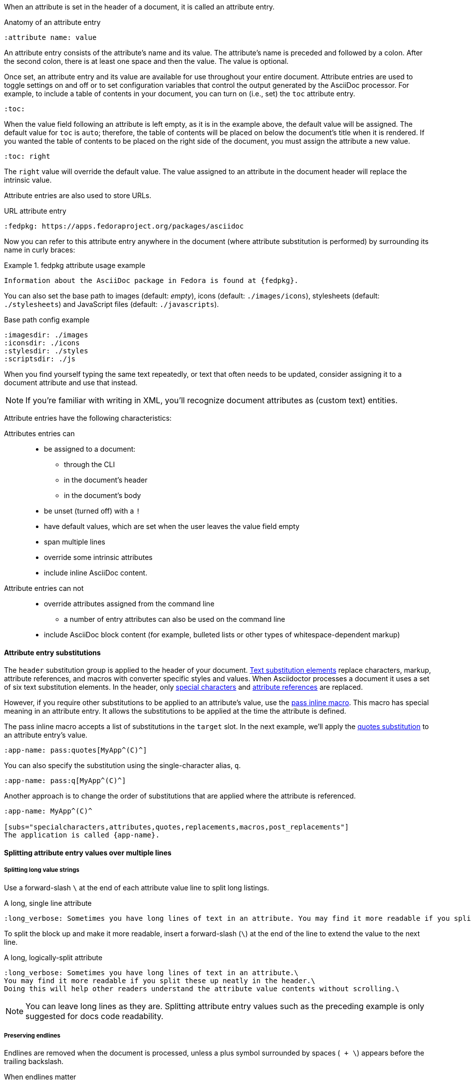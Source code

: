 ////
Included in:

- user-manual: Attributes: Setting attributes on a document
////

When an attribute is set in the header of a document, it is called an attribute entry.

.Anatomy of an attribute entry
----
:attribute name: value
----

An attribute entry consists of the attribute's name and its value.
The attribute's name is preceded and followed by a colon.
After the second colon, there is at least one space and then the value.
The value is optional.

Once set, an attribute entry and its value are available for use throughout your entire document.
Attribute entries are used to toggle settings on and off or to set configuration variables that control the output generated by the AsciiDoc processor.
For example, to include a table of contents in your document, you can turn on (i.e., set) the `toc` attribute entry.

[source]
----
:toc:
----

When the value field following an attribute is left empty, as it is in the example above, the default value will be assigned.
The default value for `toc` is `auto`; therefore, the table of contents will be placed on below the document's title when it is rendered.
If you wanted the table of contents to be placed on the right side of the document, you must assign the attribute a new value.

[source]
----
:toc: right
----

The `right` value will override the default value.
The value assigned to an attribute in the document header will replace the intrinsic value.

Attribute entries are also used to store URLs.

.URL attribute entry
[source]
----
:fedpkg: https://apps.fedoraproject.org/packages/asciidoc
----

Now you can refer to this attribute entry anywhere in the document (where attribute substitution is performed) by surrounding its name in curly braces:

.fedpkg attribute usage example
====
[source]
Information about the AsciiDoc package in Fedora is found at {fedpkg}.
====

You can also set the base path to images (default: _empty_), icons (default: `./images/icons`), stylesheets (default: `./stylesheets`) and JavaScript files (default: `./javascripts`).

.Base path config example
[source]
----
:imagesdir: ./images
:iconsdir: ./icons
:stylesdir: ./styles
:scriptsdir: ./js
----

When you find yourself typing the same text repeatedly, or text that often needs to be updated, consider assigning it to a document attribute and use that instead.

NOTE: If you're familiar with writing in XML, you'll recognize document attributes as (custom text) entities.

Attribute entries have the following characteristics:

Attributes entries can::
* be assigned to a document:
** through the CLI
** in the document's header
** in the document's body
* be unset (turned off) with a `!`
* have default values, which are set when the user leaves the value field empty
* span multiple lines
* override some intrinsic attributes
* include inline AsciiDoc content.

Attribute entries can not::

* override attributes assigned from the command line
** a number of entry attributes can also be used on the command line
* include AsciiDoc block content (for example, bulleted lists or other types of whitespace-dependent markup)

==== Attribute entry substitutions

The `header` substitution group is applied to the header of your document.
<<user-manual#subs,Text substitution elements>> replace characters, markup, attribute references, and macros with converter specific styles and values.
When Asciidoctor processes a document it uses a set of six text substitution elements.
In the header, only <<user-manual#special-characters,special characters>> and <<user-manual#attributes-2,attribute references>> are replaced.

However, if you require other substitutions to be applied to an attribute's value, use the <<user-manual#pass-mac,pass inline macro>>.
This macro has special meaning in an attribute entry.
It allows the substitutions to be applied at the time the attribute is defined.

The pass inline macro accepts a list of substitutions in the `target` slot.
In the next example, we'll apply the <<user-manual#quotes,quotes substitution>> to an attribute entry's value.

[source]
----
:app-name: pass:quotes[MyApp^(C)^]
----

You can also specify the substitution using the single-character alias, `q`.

[source]
----
:app-name: pass:q[MyApp^(C)^]
----

Another approach is to change the order of substitutions that are applied where the attribute is referenced.

[source]
----
:app-name: MyApp^(C)^

[subs="specialcharacters,attributes,quotes,replacements,macros,post_replacements"]
The application is called {app-name}.
----

==== Splitting attribute entry values over multiple lines

===== Splitting long value strings

Use a forward-slash `\` at the end of each attribute value line to split long listings.

.A long, single line attribute
[source,asciidoc]
----
:long_verbose: Sometimes you have long lines of text in an attribute. You may find it more readable if you split these up neatly in the header. Doing this will help other readers understand the attribute value contents without scrolling.
----

To split the block up and make it more readable, insert a forward-slash (`\`) at the end of the line to extend the value to the next line.

.A long, logically-split attribute
[source]
----
:long_verbose: Sometimes you have long lines of text in an attribute.\
You may find it more readable if you split these up neatly in the header.\
Doing this will help other readers understand the attribute value contents without scrolling.\
----

NOTE: You can leave long lines as they are. Splitting attribute entry values such as the preceding example is only suggested for docs code readability.

===== Preserving endlines

Endlines are removed when the document is processed, unless a plus symbol surrounded by spaces (`&nbsp;+ \`) appears before the trailing backslash.

.When endlines matter
[source]
----
:haiku: Write your docs in text, + \
AsciiDoc makes it easy, + \
Now get back to work! + \
----

This syntax ensures that the newlines are preserved in the output document as hard line breaks.

===== Limitations

Attributes let you do a surprising amount of formatting for what is fundamentally a text replacement tool.

It may be tempting to try and extend attributes to be used for complex replaceable markup.

Supported::
  Basic in-line AsciiDoc markup is permitted in attribute values, such as:
* *emphasis*
* `literal text`.

Unsupported::
  Complex AsciiDoc markup is not permitted in attribute values, such as:
* lists
* multiple paragraphs
* other whitespace-dependent markup types.

////
TODO: This section actually might make more sense in the header section.

The main focus of the learning for this documentation is how to use inline formatting in an attribute value. Normally, inline formatting in an attribute value is not interpreted because:

a. Inline formatting is not applied when an attribute is set (attribute holds raw value)
b. Inline formatting is not applied when an attribute is referenced since the relevant substitutions come before attributes are resolved
////
